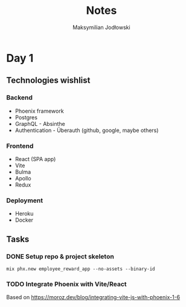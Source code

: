 #+TITLE: Notes
#+AUTHOR: Maksymilian Jodłowski

* Day 1
** Technologies wishlist
*** Backend
- Phoenix framework
- Postgres
- GraphQL - Absinthe
- Authentication - Überauth (github, google, maybe others)

*** Frontend
- React (SPA app)
- Vite
- Bulma
- Apollo
- Redux

*** Deployment
- Heroku
- Docker

** Tasks
*** DONE Setup repo & project skeleton
#+begin_src shell
mix phx.new employee_reward_app --no-assets --binary-id
#+end_src
*** TODO Integrate Phoenix with Vite/React
Based on https://moroz.dev/blog/integrating-vite-js-with-phoenix-1-6
